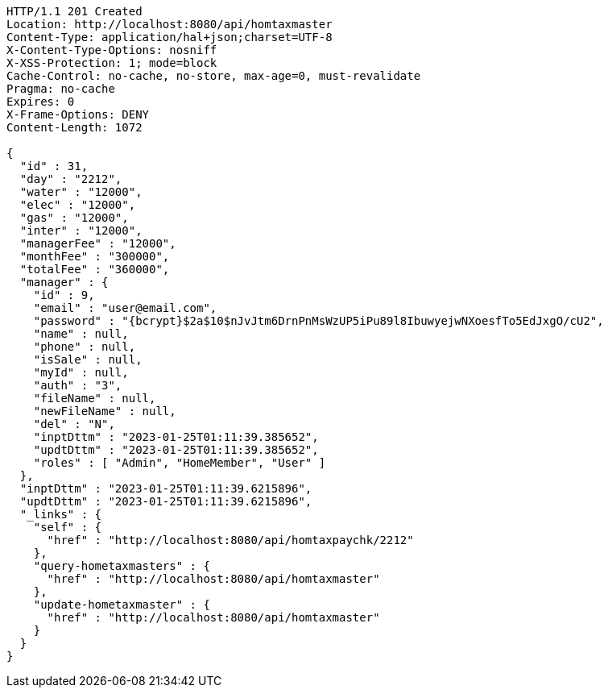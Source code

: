 [source,http,options="nowrap"]
----
HTTP/1.1 201 Created
Location: http://localhost:8080/api/homtaxmaster
Content-Type: application/hal+json;charset=UTF-8
X-Content-Type-Options: nosniff
X-XSS-Protection: 1; mode=block
Cache-Control: no-cache, no-store, max-age=0, must-revalidate
Pragma: no-cache
Expires: 0
X-Frame-Options: DENY
Content-Length: 1072

{
  "id" : 31,
  "day" : "2212",
  "water" : "12000",
  "elec" : "12000",
  "gas" : "12000",
  "inter" : "12000",
  "managerFee" : "12000",
  "monthFee" : "300000",
  "totalFee" : "360000",
  "manager" : {
    "id" : 9,
    "email" : "user@email.com",
    "password" : "{bcrypt}$2a$10$nJvJtm6DrnPnMsWzUP5iPu89l8IbuwyejwNXoesfTo5EdJxgO/cU2",
    "name" : null,
    "phone" : null,
    "isSale" : null,
    "myId" : null,
    "auth" : "3",
    "fileName" : null,
    "newFileName" : null,
    "del" : "N",
    "inptDttm" : "2023-01-25T01:11:39.385652",
    "updtDttm" : "2023-01-25T01:11:39.385652",
    "roles" : [ "Admin", "HomeMember", "User" ]
  },
  "inptDttm" : "2023-01-25T01:11:39.6215896",
  "updtDttm" : "2023-01-25T01:11:39.6215896",
  "_links" : {
    "self" : {
      "href" : "http://localhost:8080/api/homtaxpaychk/2212"
    },
    "query-hometaxmasters" : {
      "href" : "http://localhost:8080/api/homtaxmaster"
    },
    "update-hometaxmaster" : {
      "href" : "http://localhost:8080/api/homtaxmaster"
    }
  }
}
----
